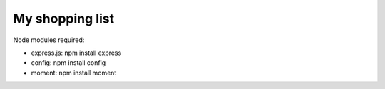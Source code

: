 My shopping list
================

Node modules required:

* express.js: npm install express
* config: npm install config
* moment: npm install moment